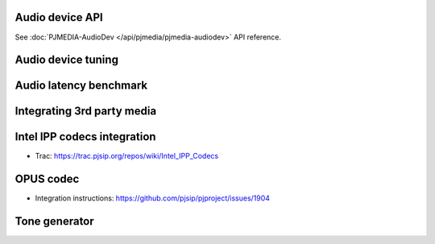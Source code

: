 
Audio device API
=========================================

See :doc:`PJMEDIA-AudioDev </api/pjmedia/pjmedia-audiodev>` API reference.

Audio device tuning
=========================================

Audio latency benchmark
=========================================

Integrating 3rd party media
=========================================

.. _guide_ipp:

Intel IPP codecs integration
=========================================

- Trac: https://trac.pjsip.org/repos/wiki/Intel_IPP_Codecs


OPUS  codec
=========================================

- Integration instructions: https://github.com/pjsip/pjproject/issues/1904


Tone generator
=========================================

